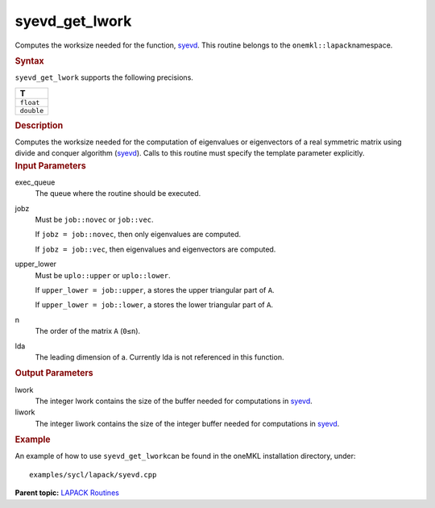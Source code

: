 .. _syevd_get_lwork:

syevd_get_lwork
===============


.. container::


   Computes the worksize needed for the function,
   `syevd <syevd.html>`__. This
   routine belongs to the ``onemkl::lapack``\ namespace.


   .. container:: section
      :name: GUID-9FBC1610-9EB2-4F98-97CF-B74E301DF4AD


      .. rubric:: Syntax
         :name: syntax
         :class: sectiontitle


      .. container:: dlsyntaxpara


         .. cpp:function::  template <typename fp_real>void         syevd_get_lwork(queue &exec_queue, job jobz, uplo upper_lower,         std::int64_t n, std::int64_t lda, std::int64_t &lwork,         std::int64_t &liwork)

         ``syevd_get_lwork`` supports the following precisions.


         .. list-table:: 
            :header-rows: 1

            * -  T 
            * -  ``float`` 
            * -  ``double`` 




   .. container:: section
      :name: GUID-6E26AE63-E2AA-4D9F-B690-7FA8A0882B6F


      .. rubric:: Description
         :name: description
         :class: sectiontitle


      Computes the worksize needed for the computation of eigenvalues or
      eigenvectors of a real symmetric matrix using divide and conquer
      algorithm
      (`syevd <syevd.html>`__).
      Calls to this routine must specify the template parameter
      explicitly.


   .. container:: section
      :name: GUID-26A5866D-0DF8-4835-8776-E5E73F0C657A


      .. rubric:: Input Parameters
         :name: input-parameters
         :class: sectiontitle


      exec_queue
         The queue where the routine should be executed.


      jobz
         Must be ``job::novec`` or ``job::vec``.


         If ``jobz = job::novec``, then only eigenvalues are computed.


         If ``jobz = job::vec``, then eigenvalues and eigenvectors are
         computed.


      upper_lower
         Must be ``uplo::upper`` or ``uplo::lower``.


         If ``upper_lower = job::upper``, a stores the upper triangular
         part of ``A``.


         If ``upper_lower = job::lower``, a stores the lower triangular
         part of ``A``.


      n
         The order of the matrix ``A`` (``0≤n``).


      lda
         The leading dimension of a. Currently lda is not referenced in
         this function.


   .. container:: section
      :name: GUID-399F00E4-1E32-4114-AC10-5A1B420E474E


      .. rubric:: Output Parameters
         :name: output-parameters
         :class: sectiontitle


      lwork
         The integer lwork contains the size of the buffer needed for
         computations in
         `syevd <syevd.html>`__.


      liwork
         The integer liwork contains the size of the integer buffer
         needed for computations in
         `syevd <syevd.html>`__.


   .. container:: section
      :name: GUID-C97BF68F-B566-4164-95E0-A7ADC290DDE2


      .. rubric:: Example
         :name: example
         :class: sectiontitle


      An example of how to use ``syevd_get_lwork``\ can be found in the
      oneMKL installation directory, under:


      ::


         examples/sycl/lapack/syevd.cpp


.. container:: familylinks


   .. container:: parentlink


      **Parent topic:** `LAPACK
      Routines <lapack.html>`__


.. container::

